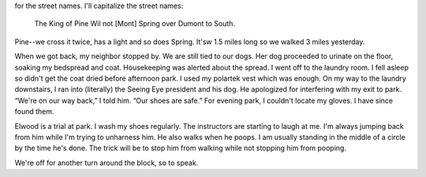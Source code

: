 .. title: Local Color
   .. slug: local-color
      .. date: 2006-12-05

	 Yesterday: a second go-round of the Elm Street route. There's a ditty
for the street names. I'll capitalize the street names:

   The King of Pine Wil not [Mont] Spring over Dumont to South.

Pine--we cross it twice, has a light and so does Spring. It'sw 1.5 miles
long so we walked 3 miles yesterday.

When we got back, my neighbor stopped by. We are still tied to our dogs.
Her dog proceeded to urinate on the floor, soaking my bedspread and
coat. Housekeeping was alerted about the spread. I went off to the
laundry room. I fell asleep so didn't get the coat dried before
afternoon park. I used my polartek vest which was enough. On my way to
the laundry downstairs, I ran into (literally) the Seeing Eye president
and his dog. He apologized for interfering with my exit to park. “We're
on our way back,” I told him. “Our shoes are safe.” For evening park, I
couldn't locate my gloves. I have since found them.

Elwood is a trial at park. I wash my shoes regularly. The instructors
are starting to laugh at me. I'm always jumping back from him while I'm
trying to unharness him. He also walks when he poops. I am usually
standing in the middle of a circle by the time he's done. The trick will
be to stop him from walking while not stopping him from pooping.

We're off for another turn around the block, so to speak.
